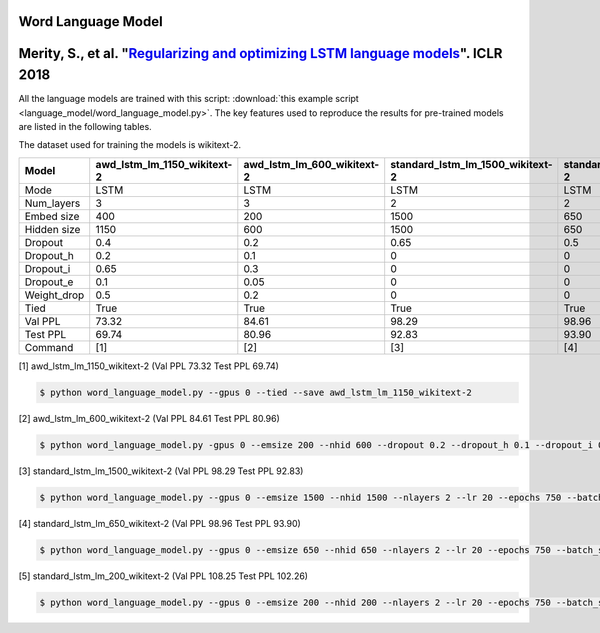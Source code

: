 Word Language Model
-------------------

Merity, S., et al. "`Regularizing and optimizing LSTM language models <https://openreview.net/pdf?id=SyyGPP0TZ>`_". ICLR 2018
----------------------------------------------------------------------------------------------------------

All the language models are trained with this script: :download:`this example script <language_model/word_language_model.py>`.
The key features used to reproduce the results for pre-trained models are listed in the following tables.

.. editting URL for the following table: https://bit.ly/2HnC2cn

The dataset used for training the models is wikitext-2.


+--------------+---------------------------------+--------------------------------+--------------------------------------+-------------------------------------+-------------------------------------+
| Model        | awd_lstm_lm_1150_wikitext-2     | awd_lstm_lm_600_wikitext-2     | standard_lstm_lm_1500_wikitext-2     | standard_lstm_lm_650_wikitext-2     | standard_lstm_lm_200_wikitext-2     |
+==============+=================================+================================+======================================+=====================================+=====================================+
| Mode         | LSTM                            | LSTM                           | LSTM                                 | LSTM                                | LSTM                                |
+--------------+---------------------------------+--------------------------------+--------------------------------------+-------------------------------------+-------------------------------------+
| Num_layers   | 3                               | 3                              | 2                                    | 2                                   | 2                                   |
+--------------+---------------------------------+--------------------------------+--------------------------------------+-------------------------------------+-------------------------------------+
| Embed size   | 400                             | 200                            | 1500                                 | 650                                 | 200                                 |
+--------------+---------------------------------+--------------------------------+--------------------------------------+-------------------------------------+-------------------------------------+
| Hidden size  | 1150                            | 600                            | 1500                                 | 650                                 | 200                                 |
+--------------+---------------------------------+--------------------------------+--------------------------------------+-------------------------------------+-------------------------------------+
| Dropout      | 0.4                             | 0.2                            | 0.65                                 | 0.5                                 | 0.2                                 |
+--------------+---------------------------------+--------------------------------+--------------------------------------+-------------------------------------+-------------------------------------+
| Dropout_h    | 0.2                             | 0.1                            | 0                                    | 0                                   | 0                                   |
+--------------+---------------------------------+--------------------------------+--------------------------------------+-------------------------------------+-------------------------------------+
| Dropout_i    | 0.65                            | 0.3                            | 0                                    | 0                                   | 0                                   |
+--------------+---------------------------------+--------------------------------+--------------------------------------+-------------------------------------+-------------------------------------+
| Dropout_e    | 0.1                             | 0.05                           | 0                                    | 0                                   | 0                                   |
+--------------+---------------------------------+--------------------------------+--------------------------------------+-------------------------------------+-------------------------------------+
| Weight_drop  | 0.5                             | 0.2                            | 0                                    | 0                                   | 0                                   |
+--------------+---------------------------------+--------------------------------+--------------------------------------+-------------------------------------+-------------------------------------+
| Tied         | True                            | True                           | True                                 | True                                | True                                |
+--------------+---------------------------------+--------------------------------+--------------------------------------+-------------------------------------+-------------------------------------+
| Val PPL      | 73.32                           | 84.61                          | 98.29                                | 98.96                               | 108.25                              |
+--------------+---------------------------------+--------------------------------+--------------------------------------+-------------------------------------+-------------------------------------+
| Test PPL     | 69.74                           | 80.96                          | 92.83                                | 93.90                               | 102.26                              |
+--------------+---------------------------------+--------------------------------+--------------------------------------+-------------------------------------+-------------------------------------+
| Command      | [1]                             | [2]                            | [3]                                  | [4]                                 | [5]                                 |
+--------------+---------------------------------+--------------------------------+--------------------------------------+-------------------------------------+-------------------------------------+

[1] awd_lstm_lm_1150_wikitext-2 (Val PPL 73.32 Test PPL 69.74)

.. code-block:: bash

   $ python word_language_model.py --gpus 0 --tied --save awd_lstm_lm_1150_wikitext-2

[2] awd_lstm_lm_600_wikitext-2 (Val PPL 84.61 Test PPL 80.96)

.. code-block:: bash

   $ python word_language_model.py -gpus 0 --emsize 200 --nhid 600 --dropout 0.2 --dropout_h 0.1 --dropout_i 0.3 --dropout_e 0.05 --weight_drop 0.2 --tied --save awd_lstm_lm_600_wikitext-2

[3] standard_lstm_lm_1500_wikitext-2 (Val PPL 98.29 Test PPL 92.83)

.. code-block:: bash

   $ python word_language_model.py --gpus 0 --emsize 1500 --nhid 1500 --nlayers 2 --lr 20 --epochs 750 --batch_size 20 --bptt 35 --dropout 0.65 --dropout_h 0 --dropout_i 0 --dropout_e 0 --weight_drop 0 --tied --wd 0 --alpha 0 --beta 0 --save standard_lstm_lm_1500_wikitext-2

[4] standard_lstm_lm_650_wikitext-2 (Val PPL 98.96 Test PPL 93.90)

.. code-block:: bash

   $ python word_language_model.py --gpus 0 --emsize 650 --nhid 650 --nlayers 2 --lr 20 --epochs 750 --batch_size 20 --bptt 35 --dropout 0.5 --dropout_h 0 --dropout_i 0 --dropout_e 0 --weight_drop 0 --tied --wd 0 --alpha 0 --beta 0 --save standard_lstm_lm_650_wikitext-2

[5] standard_lstm_lm_200_wikitext-2 (Val PPL 108.25 Test PPL 102.26)

.. code-block:: bash

   $ python word_language_model.py --gpus 0 --emsize 200 --nhid 200 --nlayers 2 --lr 20 --epochs 750 --batch_size 20 --bptt 35 --dropout 0.2 --dropout_h 0 --dropout_i 0 --dropout_e 0 --weight_drop 0 --tied --wd 0 --alpha 0 --beta 0 --save standard_lstm_lm_200_wikitext-2